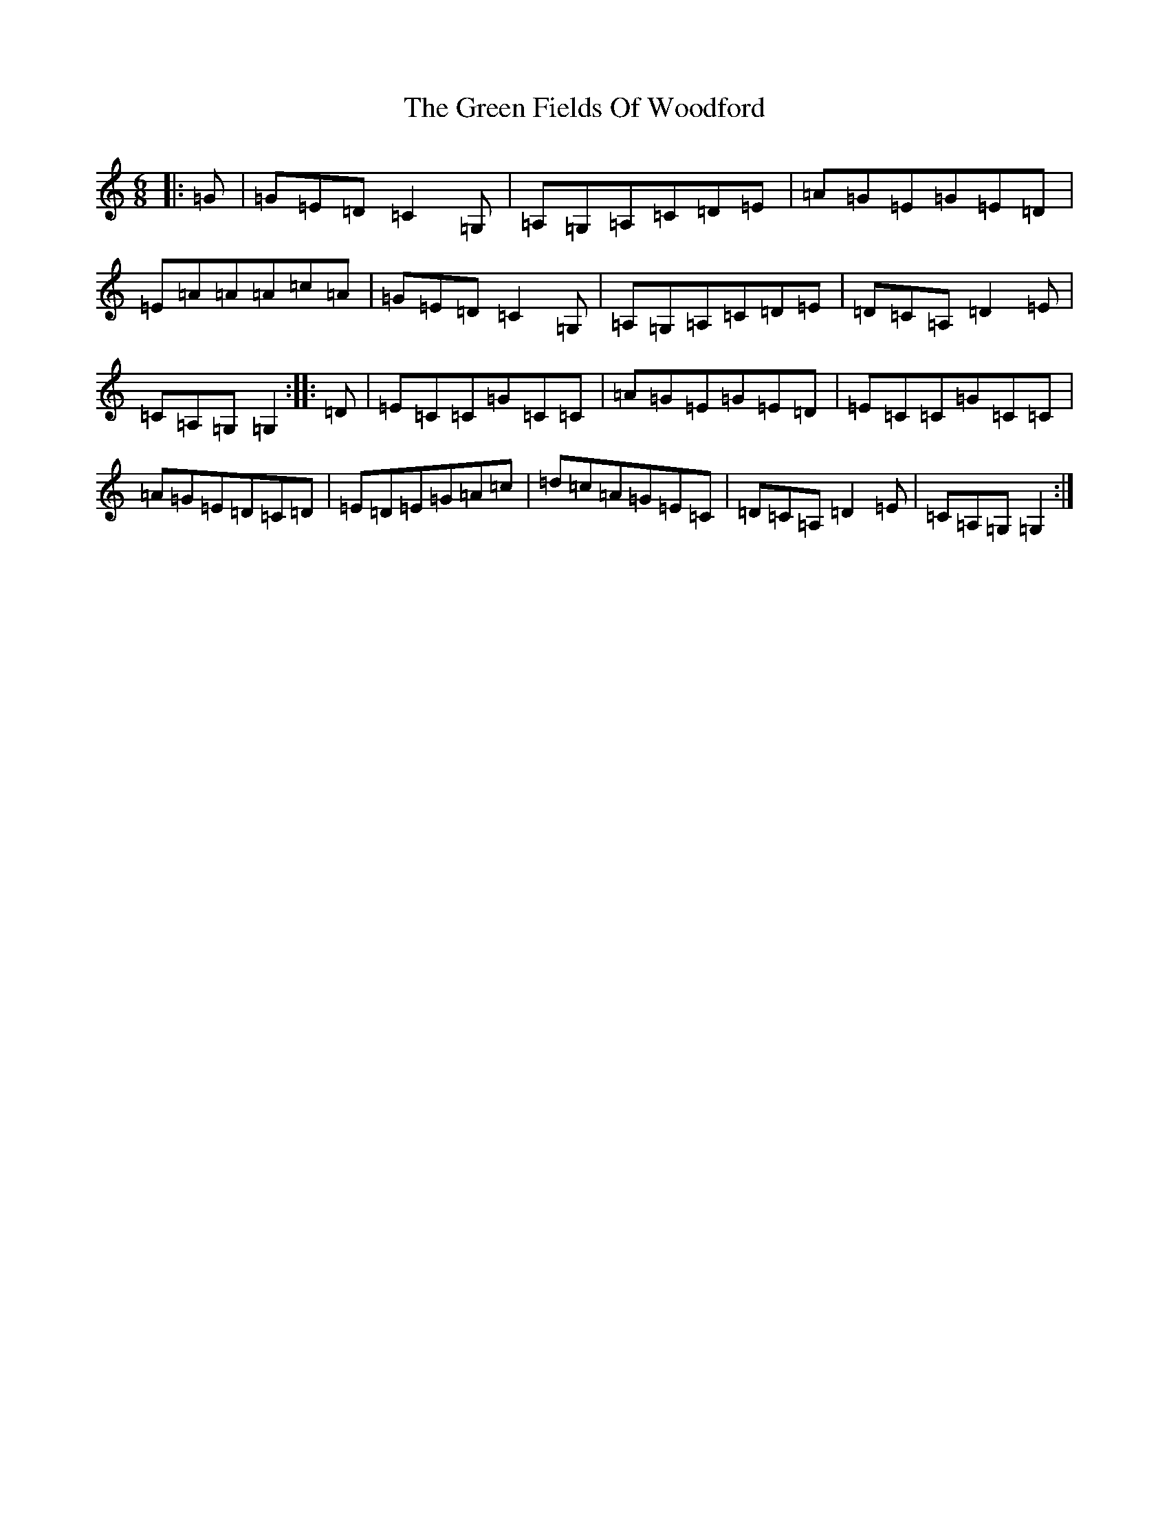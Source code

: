 X: 8371
T: Green Fields Of Woodford, The
S: https://thesession.org/tunes/4070#setting16874
R: jig
M:6/8
L:1/8
K: C Major
|:=G|=G=E=D=C2=G,|=A,=G,=A,=C=D=E|=A=G=E=G=E=D|=E=A=A=A=c=A|=G=E=D=C2=G,|=A,=G,=A,=C=D=E|=D=C=A,=D2=E|=C=A,=G,=G,2:||:=D|=E=C=C=G=C=C|=A=G=E=G=E=D|=E=C=C=G=C=C|=A=G=E=D=C=D|=E=D=E=G=A=c|=d=c=A=G=E=C|=D=C=A,=D2=E|=C=A,=G,=G,2:|